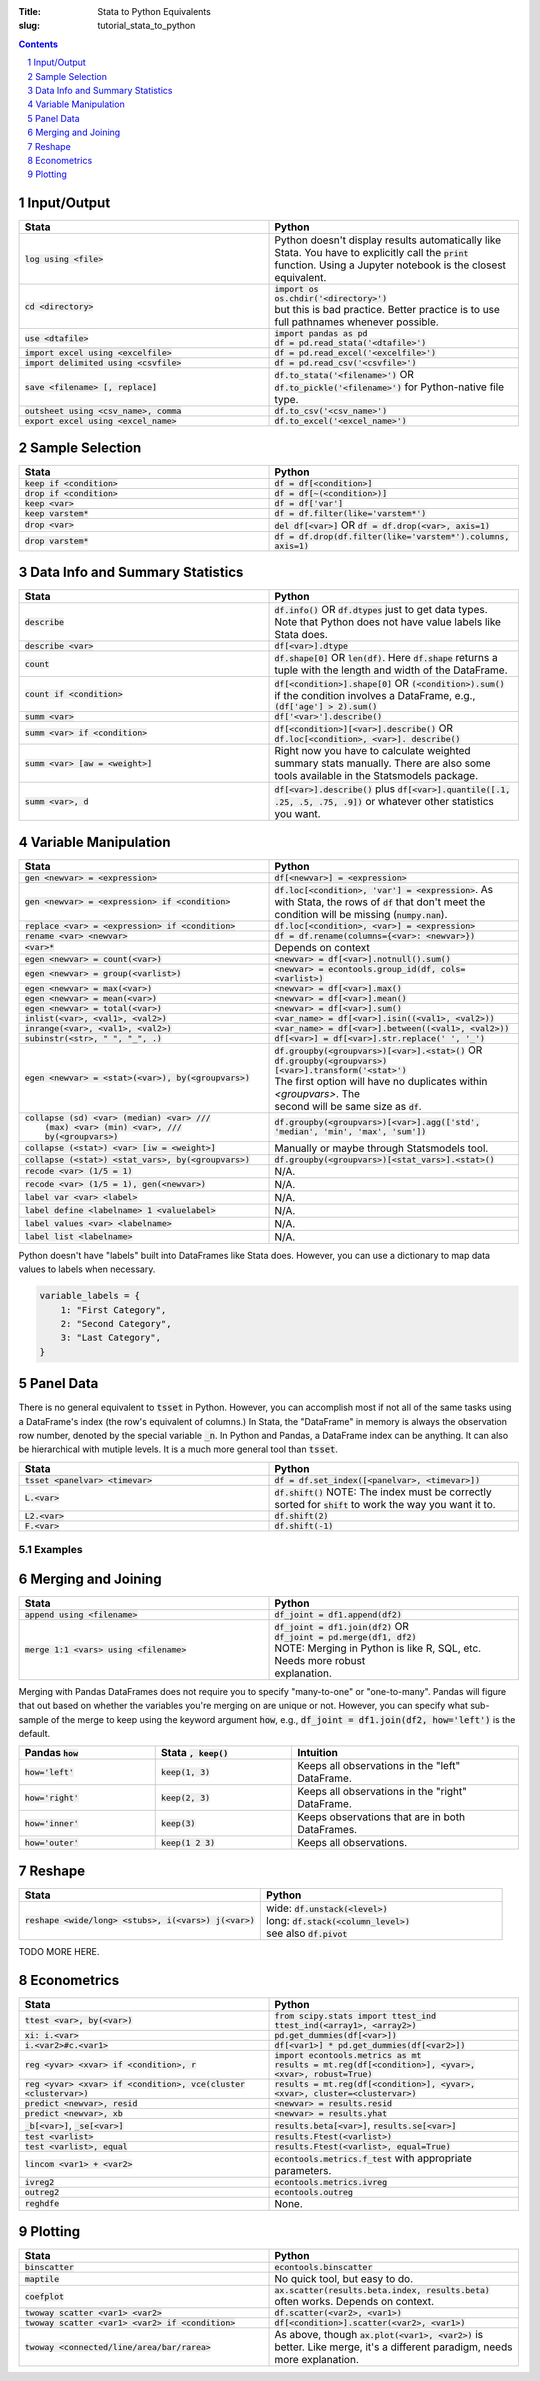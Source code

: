 :Title: Stata to Python Equivalents
:slug: tutorial_stata_to_python

.. sectnum::

.. contents::
    :depth: 1


Input/Output
------------

.. list-table::
   :widths: 50 50
   :header-rows: 1

   * - Stata
     - Python
   * - :code:`log using <file>`
     - Python doesn't display results automatically like Stata. You have to
       explicitly call the :code:`print` function. Using a Jupyter notebook is
       the closest equivalent.
   * - :code:`cd <directory>`
     - | :code:`import os`
       | :code:`os.chdir('<directory>')`
       | but this is bad practice. Better practice is to use full pathnames whenever possible.
   * - :code:`use <dtafile>`
     - | :code:`import pandas as pd`
       | :code:`df = pd.read_stata('<dtafile>')`
   * - :code:`import excel using <excelfile>`
     - :code:`df = pd.read_excel('<excelfile>')`
   * - :code:`import delimited using <csvfile>`
     - :code:`df = pd.read_csv('<csvfile>')`
   * - :code:`save <filename> [, replace]`
     - | :code:`df.to_stata('<filename>')` OR
       | :code:`df.to_pickle('<filename>')` for Python-native file type.
   * - :code:`outsheet using <csv_name>, comma`
     - :code:`df.to_csv('<csv_name>')`
   * - :code:`export excel using <excel_name>`
     - :code:`df.to_excel('<excel_name>')`


Sample Selection
----------------

.. list-table::
   :widths: 50 50
   :header-rows: 1

   * - Stata
     - Python
   * - :code:`keep if <condition>`
     - :code:`df = df[<condition>]`
   * - :code:`drop if <condition>`
     - :code:`df = df[~(<condition>)]`
   * - :code:`keep <var>`
     - :code:`df = df['var']`
   * - :code:`keep varstem*`
     - :code:`df = df.filter(like='varstem*')`
   * - :code:`drop <var>`
     - :code:`del df[<var>]` OR :code:`df = df.drop(<var>, axis=1)`
   * - :code:`drop varstem*`
     - :code:`df = df.drop(df.filter(like='varstem*').columns, axis=1)`


Data Info and Summary Statistics
--------------------------------

.. list-table::
   :widths: 50 50
   :header-rows: 1

   * - Stata
     - Python
   * - :code:`describe`
     - :code:`df.info()` OR :code:`df.dtypes` just to get data types. Note that
       Python does not have value labels like Stata does.
   * - :code:`describe <var>`
     - :code:`df[<var>].dtype`
   * - :code:`count`
     - :code:`df.shape[0]` OR :code:`len(df)`. Here :code:`df.shape` returns a
       tuple with the length and width of the DataFrame.
   * - :code:`count if <condition>`
     - :code:`df[<condition>].shape[0]` OR :code:`(<condition>).sum()` if the
       condition involves a DataFrame, e.g., :code:`(df['age'] > 2).sum()`
   * - :code:`summ <var>`
     - :code:`df['<var>'].describe()`
   * - :code:`summ <var> if <condition>`
     - :code:`df[<condition>][<var>].describe()` OR :code:`df.loc[<condition>, <var>]. describe()`
   * - :code:`summ <var> [aw = <weight>]`
     - Right now you have to calculate weighted summary stats manually. There
       are also some tools available in the Statsmodels package.
   * - :code:`summ <var>, d`
     - :code:`df[<var>].describe()` plus :code:`df[<var>].quantile([.1, .25,
       .5, .75, .9])` or whatever other statistics you want.


Variable Manipulation
---------------------

.. list-table::
   :widths: 50 50
   :header-rows: 1

   * - Stata
     - Python
   * - :code:`gen <newvar> = <expression>`
     - :code:`df[<newvar>] = <expression>`
   * - :code:`gen <newvar> = <expression> if <condition>`
     - :code:`df.loc[<condition>, 'var'] = <expression>`.  As with Stata, the
       rows of :code:`df` that don't meet the condition will be missing
       (:code:`numpy.nan`).
   * - :code:`replace <var> = <expression> if <condition>`
     - :code:`df.loc[<condition>, <var>] = <expression>`
   * - :code:`rename <var> <newvar>`
     - :code:`df = df.rename(columns={<var>: <newvar>})`
   * - :code:`<var>*`
     - Depends on context
   * - :code:`egen <newvar> = count(<var>)`
     - :code:`<newvar> = df[<var>].notnull().sum()`
   * - :code:`egen <newvar> = group(<varlist>)`
     - :code:`<newvar> = econtools.group_id(df, cols=<varlist>)`
   * - :code:`egen <newvar> = max(<var>)`
     - :code:`<newvar> = df[<var>].max()`
   * - :code:`egen <newvar> = mean(<var>)`
     - :code:`<newvar> = df[<var>].mean()`
   * - :code:`egen <newvar> = total(<var>)`
     - :code:`<newvar> = df[<var>].sum()`
   * - :code:`inlist(<var>, <val1>, <val2>)`
     - :code:`<var_name> = df[<var>].isin((<val1>, <val2>))`
   * - :code:`inrange(<var>, <val1>, <val2>)`
     - :code:`<var_name> = df[<var>].between((<val1>, <val2>))`
   * - :code:`subinstr(<str>, "  ", "_", .)`
     - :code:`df[<var>] = df[<var>].str.replace(' ', '_')`
   * - :code:`egen <newvar> = <stat>(<var>), by(<groupvars>)`
     - | :code:`df.groupby(<groupvars>)[<var>].<stat>()` OR
       | :code:`df.groupby(<groupvars>)[<var>].transform('<stat>')`
       | The first option will have no duplicates within `<groupvars>`. The
       | second will be same size as :code:`df`.
   * - | :code:`collapse (sd) <var> (median) <var> ///`
       |    :code:`(max) <var> (min) <var>, ///`
       |    :code:`by(<groupvars>)`
     - :code:`df.groupby(<groupvars>)[<var>].agg(['std', 'median', 'min', 'max', 'sum'])`
   * - :code:`collapse (<stat>) <var> [iw = <weight>]`
     - Manually or maybe through Statsmodels tool.
   * - :code:`collapse (<stat>) <stat_vars>, by(<groupvars>)`
     - :code:`df.groupby(<groupvars>)[<stat_vars>].<stat>()`
   * - :code:`recode <var> (1/5 = 1)`
     - N/A. 
   * - :code:`recode <var> (1/5 = 1), gen(<newvar>)`
     - N/A. 
   * - :code:`label var <var> <label>`
     - N/A. 
   * - :code:`label define <labelname> 1 <valuelabel>`
     - N/A.
   * - :code:`label values <var> <labelname>`
     - N/A. 
   * - :code:`label list <labelname>`
     - N/A. 

Python doesn't have "labels" built into DataFrames like Stata does. However,
you can use a dictionary to map data values to labels when necessary.

.. code-block:: python3

    variable_labels = {
        1: "First Category",
        2: "Second Category",
        3: "Last Category",
    }



Panel Data
----------

There is no general equivalent to :code:`tsset` in Python. However, you can
accomplish most if not all of the same tasks using a DataFrame's index (the
row's equivalent of columns.) In Stata, the "DataFrame" in memory is always the
observation row number, denoted by the special variable :code:`_n`. In Python
and Pandas, a DataFrame index can be anything. It can also be hierarchical with
mutiple levels. It is a much more general tool than :code:`tsset`.

.. list-table::
   :widths: 50 50
   :header-rows: 1

   * - Stata
     - Python
   * - :code:`tsset <panelvar> <timevar>`
     - :code:`df = df.set_index([<panelvar>, <timevar>])`
   * - :code:`L.<var>`
     - :code:`df.shift()` NOTE: The index must be correctly sorted for
       :code:`shift` to work the way you want it to.
   * - :code:`L2.<var>`
     - :code:`df.shift(2)`
   * - :code:`F.<var>`
     - :code:`df.shift(-1)`

Examples
~~~~~~~~~~~~

.. code-block:: ipython
    :linenos: table

    In [1]: import numpy as np

    In [2]: import pandas as pd

    In [3]: df0 = pd.DataFrame({'var1': np.arange(6),
       ...:                     'id': [1, 1, 2, 2, 3, 3],
       ...:                     'period': [0, 1] * 3})

    In [4]: print(df0)
       var1  id  period
    0     0   1       0
    1     1   1       1
    2     2   2       0
    3     3   2       1
    4     4   3       0
    5     5   3       1

    In [5]: df = df0.set_index(['id', 'period'])

    In [6]: print(df)
               var1
    id period
    1  0          0
       1          1
    2  0          2
       1          3
    3  0          4
       1          5

    In [7]: df['var1_lag'] = df.groupby(level='id')['var1'].shift()

    In [8]: print(df)
               var1  var1_lag
    id period
    1  0          0       NaN
       1          1       0.0
    2  0          2       NaN
       1          3       2.0
    3  0          4       NaN
       1          5       4.0

    In [9]: df['var1_for'] = df.groupby(level='id')['var1'].shift(-1)

    In [10]: print(df)
               var1  var1_lag  var1_for
    id period
    1  0          0       NaN       1.0
       1          1       0.0       NaN
    2  0          2       NaN       3.0
       1          3       2.0       NaN
    3  0          4       NaN       5.0
       1          5       4.0       NaN


Merging and Joining
-------------------

.. list-table::
   :widths: 50 50
   :header-rows: 1

   * - Stata
     - Python
   * - :code:`append using <filename>`
     - :code:`df_joint = df1.append(df2)`
   * - :code:`merge 1:1 <vars> using <filename>`
     - | :code:`df_joint = df1.join(df2)` OR 
       | :code:`df_joint = pd.merge(df1, df2)`
       | NOTE: Merging in Python is like R, SQL, etc. Needs more robust
       | explanation.

Merging with Pandas DataFrames does not require you to specify "many-to-one" or
"one-to-many". Pandas will figure that out based on whether the variables
you're merging on are unique or not. However, you can specify what sub-sample
of the merge to keep using the keyword argument :code:`how`, e.g.,
:code:`df_joint = df1.join(df2, how='left')` is the default.


.. list-table::
   :widths: 30 30 50
   :header-rows: 1

   * - Pandas :code:`how`
     - Stata :code:`, keep()`
     - Intuition
   * - :code:`how='left'`
     - :code:`keep(1, 3)`
     - Keeps all observations in the "left" DataFrame.
   * - :code:`how='right'`
     - :code:`keep(2, 3)`
     - Keeps all observations in the "right" DataFrame.
   * - :code:`how='inner'`
     - :code:`keep(3)`
     - Keeps observations that are in both DataFrames.
   * - :code:`how='outer'`
     - :code:`keep(1 2 3)`
     - Keeps all observations.


Reshape
-------

.. list-table::
   :widths: 50 50
   :header-rows: 1

   * - Stata
     - Python
   * - :code:`reshape <wide/long> <stubs>, i(<vars>) j(<var>)`
     - | wide: :code:`df.unstack(<level>)`
       | long: :code:`df.stack(<column_level>)`
       | see also :code:`df.pivot`

TODO MORE HERE.

Econometrics
------------

.. list-table::
   :widths: 50 50
   :header-rows: 1

   * - Stata
     - Python
   * - :code:`ttest <var>, by(<var>)`
     - | :code:`from scipy.stats import ttest_ind`
       | :code:`ttest_ind(<array1>, <array2>)`
   * - :code:`xi: i.<var>`
     - :code:`pd.get_dummies(df[<var>])`
   * - :code:`i.<var2>#c.<var1>`
     - :code:`df[<var1>] * pd.get_dummies(df[<var2>])`
   * - :code:`reg <yvar> <xvar> if <condition>, r`
     - | :code:`import econtools.metrics as mt`
       | :code:`results = mt.reg(df[<condition>], <yvar>, <xvar>, robust=True)`
   * - :code:`reg <yvar> <xvar> if <condition>,  vce(cluster <clustervar>)`
     - :code:`results = mt.reg(df[<condition>], <yvar>, <xvar>, cluster=<clustervar>)`
   * - :code:`predict <newvar>, resid`
     - :code:`<newvar> = results.resid`
   * - :code:`predict <newvar>, xb`
     - :code:`<newvar> = results.yhat`
   * - :code:`_b[<var>]`, :code:`_se[<var>]`
     - :code:`results.beta[<var>]`, :code:`results.se[<var>]`
   * - :code:`test <varlist>`
     - :code:`results.Ftest(<varlist>)`
   * - :code:`test <varlist>, equal`
     - :code:`results.Ftest(<varlist>, equal=True)`
   * - :code:`lincom <var1> + <var2>`
     - :code:`econtools.metrics.f_test` with appropriate parameters.
   * - :code:`ivreg2`
     - :code:`econtools.metrics.ivreg`
   * - :code:`outreg2`
     - :code:`econtools.outreg`
   * - :code:`reghdfe`
     - None.


Plotting
--------

.. list-table::
   :widths: 50 50
   :header-rows: 1

   * - Stata
     - Python
   * - :code:`binscatter`
     - :code:`econtools.binscatter`
   * - :code:`maptile`
     - No quick tool, but easy to do.
   * - :code:`coefplot`
     - :code:`ax.scatter(results.beta.index, results.beta)` often works. Depends on context.
   * - :code:`twoway scatter <var1> <var2>`
     - :code:`df.scatter(<var2>, <var1>)`
   * - :code:`twoway scatter <var1> <var2> if <condition>`
     - :code:`df[<condition>].scatter(<var2>, <var1>)`
   * - :code:`twoway <connected/line/area/bar/rarea>`
     - As above, though :code:`ax.plot(<var1>, <var2>)` is better. Like merge,
       it's a different paradigm, needs more explanation.
